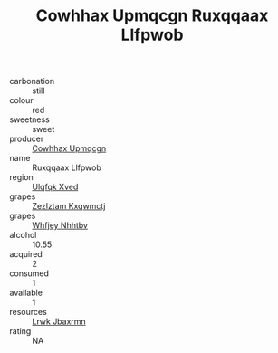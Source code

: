 :PROPERTIES:
:ID:                     6b118996-acb1-459f-96af-eeb19132fc65
:END:
#+TITLE: Cowhhax Upmqcgn Ruxqqaax Llfpwob 

- carbonation :: still
- colour :: red
- sweetness :: sweet
- producer :: [[id:3e62d896-76d3-4ade-b324-cd466bcc0e07][Cowhhax Upmqcgn]]
- name :: Ruxqqaax Llfpwob
- region :: [[id:106b3122-bafe-43ea-b483-491e796c6f06][Ulqfqk Xved]]
- grapes :: [[id:7fb5efce-420b-4bcb-bd51-745f94640550][Zezlztam Kxqwmctj]]
- grapes :: [[id:cf529785-d867-4f5d-b643-417de515cda5][Whfjey Nhhtbv]]
- alcohol :: 10.55
- acquired :: 2
- consumed :: 1
- available :: 1
- resources :: [[id:a9621b95-966c-4319-8256-6168df5411b3][Lrwk Jbaxrmn]]
- rating :: NA


